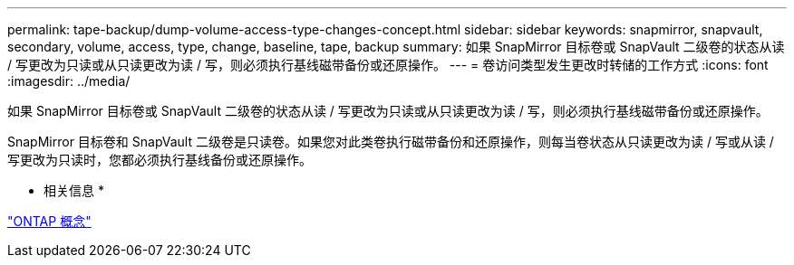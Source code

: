 ---
permalink: tape-backup/dump-volume-access-type-changes-concept.html 
sidebar: sidebar 
keywords: snapmirror, snapvault, secondary, volume, access, type, change, baseline, tape, backup 
summary: 如果 SnapMirror 目标卷或 SnapVault 二级卷的状态从读 / 写更改为只读或从只读更改为读 / 写，则必须执行基线磁带备份或还原操作。 
---
= 卷访问类型发生更改时转储的工作方式
:icons: font
:imagesdir: ../media/


[role="lead"]
如果 SnapMirror 目标卷或 SnapVault 二级卷的状态从读 / 写更改为只读或从只读更改为读 / 写，则必须执行基线磁带备份或还原操作。

SnapMirror 目标卷和 SnapVault 二级卷是只读卷。如果您对此类卷执行磁带备份和还原操作，则每当卷状态从只读更改为读 / 写或从读 / 写更改为只读时，您都必须执行基线备份或还原操作。

* 相关信息 *

link:../concepts/index.html["ONTAP 概念"]
